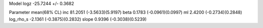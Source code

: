 Model
logz            -25.7244 +/- 0.3682

Parameter            mean(68% CL)
inc                  81.2051 (-3.5633)(5.9197)
beta                 0.1783 (-0.0961)(0.0997)
ml                   2.4200 (-0.2734)(0.2848)
log_rho_s            -2.1361 (-0.3875)(0.2832)
slope                0.9396 (-0.3038)(0.5239)

